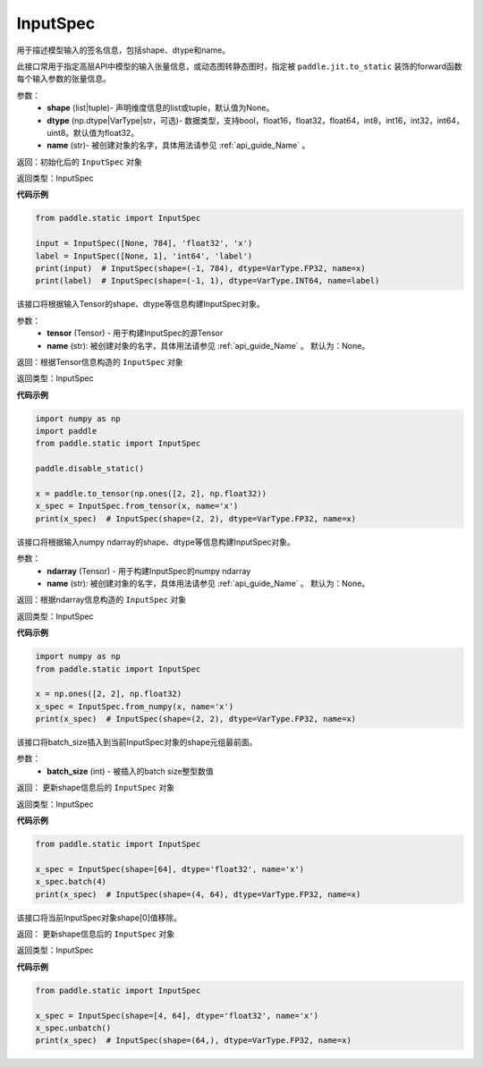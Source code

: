 .. _cn_api_static_cn_InputSpec:

InputSpec
-------------------------------


.. py:class:: paddle.static.InputSpec(shape=None, dtype='float32', name=None)
用于描述模型输入的签名信息，包括shape、dtype和name。

此接口常用于指定高层API中模型的输入张量信息，或动态图转静态图时，指定被 ``paddle.jit.to_static`` 装饰的forward函数每个输入参数的张量信息。

参数：
  - **shape** (list|tuple)- 声明维度信息的list或tuple，默认值为None。
  - **dtype** (np.dtype|VarType|str，可选)- 数据类型，支持bool，float16，float32，float64，int8，int16，int32，int64，uint8。默认值为float32。
  - **name** (str)- 被创建对象的名字，具体用法请参见 :ref:`api_guide_Name` 。

返回：初始化后的 ``InputSpec`` 对象

返回类型：InputSpec

**代码示例**

.. code-block:: python

    from paddle.static import InputSpec

    input = InputSpec([None, 784], 'float32', 'x')
    label = InputSpec([None, 1], 'int64', 'label')
    print(input)  # InputSpec(shape=(-1, 784), dtype=VarType.FP32, name=x)
    print(label)  # InputSpec(shape=(-1, 1), dtype=VarType.INT64, name=label)


.. py:method:: from_tensor(tensor, name=None)
该接口将根据输入Tensor的shape、dtype等信息构建InputSpec对象。

参数：
  - **tensor** (Tensor) - 用于构建InputSpec的源Tensor
  - **name** (str): 被创建对象的名字，具体用法请参见 :ref:`api_guide_Name` 。 默认为：None。


返回：根据Tensor信息构造的 ``InputSpec`` 对象

返回类型：InputSpec


**代码示例**

.. code-block:: python

    import numpy as np
    import paddle
    from paddle.static import InputSpec

    paddle.disable_static()

    x = paddle.to_tensor(np.ones([2, 2], np.float32))
    x_spec = InputSpec.from_tensor(x, name='x')
    print(x_spec)  # InputSpec(shape=(2, 2), dtype=VarType.FP32, name=x)


.. py:method:: from_numpy(ndarray, name=None)
该接口将根据输入numpy ndarray的shape、dtype等信息构建InputSpec对象。

参数：
  - **ndarray** (Tensor) - 用于构建InputSpec的numpy ndarray
  - **name** (str): 被创建对象的名字，具体用法请参见 :ref:`api_guide_Name` 。 默认为：None。


返回：根据ndarray信息构造的 ``InputSpec`` 对象

返回类型：InputSpec


**代码示例**

.. code-block:: python

    import numpy as np
    from paddle.static import InputSpec

    x = np.ones([2, 2], np.float32)
    x_spec = InputSpec.from_numpy(x, name='x')
    print(x_spec)  # InputSpec(shape=(2, 2), dtype=VarType.FP32, name=x)


.. py:method:: batch(batch_size)
该接口将batch_size插入到当前InputSpec对象的shape元组最前面。

参数：
  - **batch_size** (int) - 被插入的batch size整型数值

返回： 更新shape信息后的 ``InputSpec`` 对象

返回类型：InputSpec


**代码示例**

.. code-block:: python

    from paddle.static import InputSpec
  
    x_spec = InputSpec(shape=[64], dtype='float32', name='x')
    x_spec.batch(4)
    print(x_spec)  # InputSpec(shape=(4, 64), dtype=VarType.FP32, name=x)


.. py:method:: unbatch()
该接口将当前InputSpec对象shape[0]值移除。


返回： 更新shape信息后的 ``InputSpec`` 对象

返回类型：InputSpec


**代码示例**

.. code-block:: python

    from paddle.static import InputSpec

    x_spec = InputSpec(shape=[4, 64], dtype='float32', name='x')
    x_spec.unbatch()
    print(x_spec)  # InputSpec(shape=(64,), dtype=VarType.FP32, name=x)

